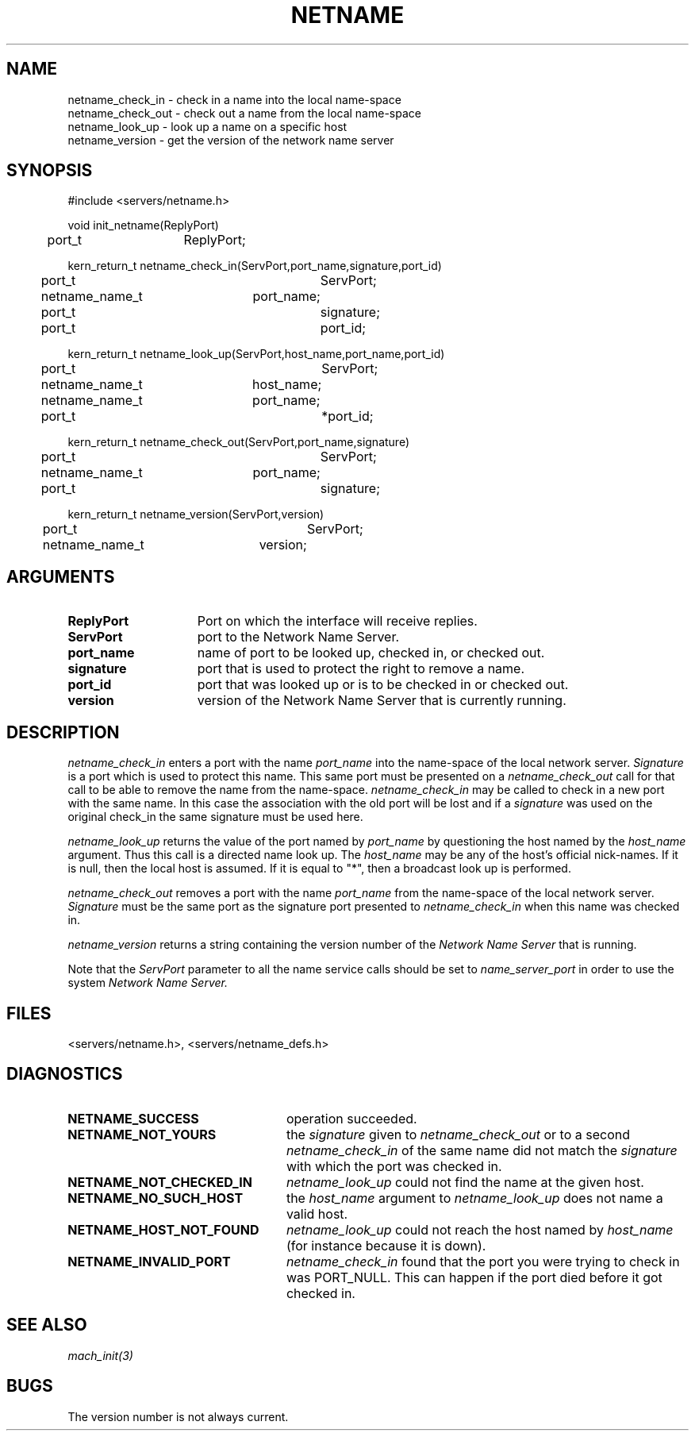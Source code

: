 .\"
.\" $Id: netname.3,v 1.2 90/01/09 17:18:47 bww Exp $
.\"
.\" HISTORY
.\" $Log:	netname.3,v $
.\" Revision 1.2  90/01/09  17:18:47  bww
.\" 	Canonicalized NAME section.
.\" 	[90/01/09  17:17:59  bww]
.\" 
.\" Revision 1.1  89/12/28  14:39:56  bww
.\" 	Mach Release 2.5
.\" 	[89/12/28  14:39:00  bww]
.\" 
.\" 22-Oct-86  Robert Sansom (rds) at Carnegie-Mellon University
.\"	Updated for new host-directed name service.
.\"
.\" 29-Sep-86  Mary Thompson (mrt) at Carnegie-Mellon University
.\"	Created man page.  Server written by Dan Julin, Ed Zayas
.\"	and Robert Sansom.
.\"
.TH NETNAME 3 7/20/88
.CM 4
.SH NAME
.nf
netname_check_in \- check in a name into the local name-space
netname_check_out \- check out a name from the local name-space
netname_look_up \- look up a name on a specific host
netname_version \- get the version of the network name server
.SH SYNOPSIS
.nf
#include <servers/netname.h>

void init_netname(ReplyPort)
	port_t	ReplyPort;

kern_return_t netname_check_in(ServPort,port_name,signature,port_id)
	port_t			ServPort;
	netname_name_t	port_name;
	port_t			signature;
	port_t			port_id;

kern_return_t netname_look_up(ServPort,host_name,port_name,port_id)
	port_t			ServPort;
	netname_name_t	host_name;
	netname_name_t	port_name;
	port_t			*port_id;

kern_return_t netname_check_out(ServPort,port_name,signature)
	port_t			ServPort;
	netname_name_t	port_name;
	port_t			signature;

kern_return_t netname_version(ServPort,version)
	port_t			ServPort;
	netname_name_t	version;

.SH ARGUMENTS

.TP 15
.B ReplyPort
Port on which the interface will receive replies.
.TP 15
.B ServPort
port to the Network Name Server.
.TP 15
.B port_name
name of port to be looked up, checked in, or checked out.
.TP 15
.B signature
port that is used to protect the right to remove a name.
.TP 15
.B port_id
port that was looked up or is to be checked in or checked out.
.TP 15
.B version
version of the Network Name Server that is currently running.

.SH DESCRIPTION

.I netname_check_in
enters a port with the name 
.I port_name 
into the name-space of the local network server.
.I Signature 
is a port which is used to protect this name.
This same port must be presented on a
.I netname_check_out
call for that call to be able to remove the name from the name-space.
.I netname_check_in
may be called to check in a new port with the same name. In this case
the association with the old port will be lost and if a 
.I signature
was used on the original check_in the same signature must be used here.

.I netname_look_up
returns the value of the port named by 
.I port_name
by questioning the host named by the
.I host_name
argument.  Thus this call is a directed name look up.
The 
.I host_name
may be any of the host's official nick-names.
If it is null, then the local host is assumed.
If it is equal to "*", then a broadcast look up is performed.

.I netname_check_out
removes a port with the name 
.I port_name 
from the name-space of the local network server.
.I Signature 
must be the same port as the signature port presented to
.I netname_check_in
when this name was checked in.

.I netname_version
returns a string containing the version number of the
.I Network Name Server
that is running.

Note that the
.I ServPort
parameter to all the name service calls should be set to
.I name_server_port
in order to use the system
.I Network Name Server.
 
.SH FILES
<servers/netname.h>, <servers/netname_defs.h>

.SH DIAGNOSTICS
.TP 25
.B NETNAME_SUCCESS
operation succeeded.
.TP 25
.B NETNAME_NOT_YOURS
the 
.I signature 
given to 
.I netname_check_out 
or to a second
.I netname_check_in
of the same name did not match the 
.I signature
with which the port was checked in.
.TP 25
.B NETNAME_NOT_CHECKED_IN
.I netname_look_up 
could not find the name at the given host.
.TP 25
.B NETNAME_NO_SUCH_HOST
the
.I host_name
argument to
.I netname_look_up
does not name a valid host.
.TP 25
.B NETNAME_HOST_NOT_FOUND
.I netname_look_up
could not reach the host named by
.I host_name
(for instance because it is down).
.TP 25
.B NETNAME_INVALID_PORT
.I  netname_check_in
found that the port you were trying to check in was PORT_NULL.
This can happen if the port died before it got checked in.

.SH SEE ALSO
.I  mach_init(3)

.SH BUGS
The version number is not always current.
